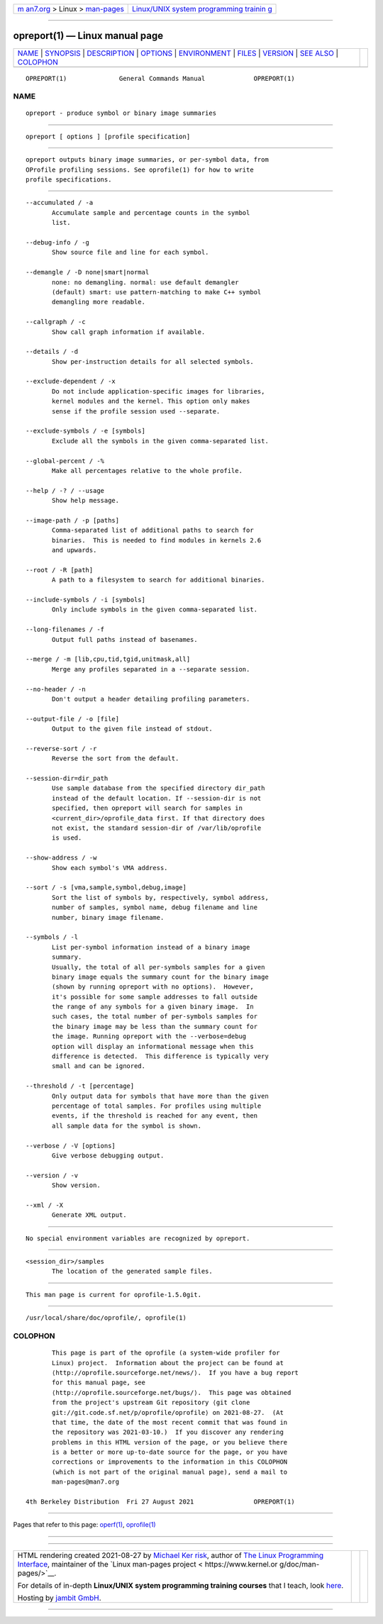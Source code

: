 .. container:: page-top

.. container:: nav-bar

   +----------------------------------+----------------------------------+
   | `m                               | `Linux/UNIX system programming   |
   | an7.org <../../../index.html>`__ | trainin                          |
   | > Linux >                        | g <http://man7.org/training/>`__ |
   | `man-pages <../index.html>`__    |                                  |
   +----------------------------------+----------------------------------+

--------------

opreport(1) — Linux manual page
===============================

+-----------------------------------+-----------------------------------+
| `NAME <#NAME>`__ \|               |                                   |
| `SYNOPSIS <#SYNOPSIS>`__ \|       |                                   |
| `DESCRIPTION <#DESCRIPTION>`__ \| |                                   |
| `OPTIONS <#OPTIONS>`__ \|         |                                   |
| `ENVIRONMENT <#ENVIRONMENT>`__ \| |                                   |
| `FILES <#FILES>`__ \|             |                                   |
| `VERSION <#VERSION>`__ \|         |                                   |
| `SEE ALSO <#SEE_ALSO>`__ \|       |                                   |
| `COLOPHON <#COLOPHON>`__          |                                   |
+-----------------------------------+-----------------------------------+
| .. container:: man-search-box     |                                   |
+-----------------------------------+-----------------------------------+

::

   OPREPORT(1)              General Commands Manual             OPREPORT(1)

NAME
-------------------------------------------------

::

          opreport - produce symbol or binary image summaries


---------------------------------------------------------

::

          opreport [ options ] [profile specification]


---------------------------------------------------------------

::

          opreport outputs binary image summaries, or per-symbol data, from
          OProfile profiling sessions. See oprofile(1) for how to write
          profile specifications.


-------------------------------------------------------

::

          --accumulated / -a
                 Accumulate sample and percentage counts in the symbol
                 list.

          --debug-info / -g
                 Show source file and line for each symbol.

          --demangle / -D none|smart|normal
                 none: no demangling. normal: use default demangler
                 (default) smart: use pattern-matching to make C++ symbol
                 demangling more readable.

          --callgraph / -c
                 Show call graph information if available.

          --details / -d
                 Show per-instruction details for all selected symbols.

          --exclude-dependent / -x
                 Do not include application-specific images for libraries,
                 kernel modules and the kernel. This option only makes
                 sense if the profile session used --separate.

          --exclude-symbols / -e [symbols]
                 Exclude all the symbols in the given comma-separated list.

          --global-percent / -%
                 Make all percentages relative to the whole profile.

          --help / -? / --usage
                 Show help message.

          --image-path / -p [paths]
                 Comma-separated list of additional paths to search for
                 binaries.  This is needed to find modules in kernels 2.6
                 and upwards.

          --root / -R [path]
                 A path to a filesystem to search for additional binaries.

          --include-symbols / -i [symbols]
                 Only include symbols in the given comma-separated list.

          --long-filenames / -f
                 Output full paths instead of basenames.

          --merge / -m [lib,cpu,tid,tgid,unitmask,all]
                 Merge any profiles separated in a --separate session.

          --no-header / -n
                 Don't output a header detailing profiling parameters.

          --output-file / -o [file]
                 Output to the given file instead of stdout.

          --reverse-sort / -r
                 Reverse the sort from the default.

          --session-dir=dir_path
                 Use sample database from the specified directory dir_path
                 instead of the default location. If --session-dir is not
                 specified, then opreport will search for samples in
                 <current_dir>/oprofile_data first. If that directory does
                 not exist, the standard session-dir of /var/lib/oprofile
                 is used.

          --show-address / -w
                 Show each symbol's VMA address.

          --sort / -s [vma,sample,symbol,debug,image]
                 Sort the list of symbols by, respectively, symbol address,
                 number of samples, symbol name, debug filename and line
                 number, binary image filename.

          --symbols / -l
                 List per-symbol information instead of a binary image
                 summary.
                 Usually, the total of all per-symbols samples for a given
                 binary image equals the summary count for the binary image
                 (shown by running opreport with no options).  However,
                 it's possible for some sample addresses to fall outside
                 the range of any symbols for a given binary image.  In
                 such cases, the total number of per-symbols samples for
                 the binary image may be less than the summary count for
                 the image. Running opreport with the --verbose=debug
                 option will display an informational message when this
                 difference is detected.  This difference is typically very
                 small and can be ignored.

          --threshold / -t [percentage]
                 Only output data for symbols that have more than the given
                 percentage of total samples. For profiles using multiple
                 events, if the threshold is reached for any event, then
                 all sample data for the symbol is shown.

          --verbose / -V [options]
                 Give verbose debugging output.

          --version / -v
                 Show version.

          --xml / -X
                 Generate XML output.


---------------------------------------------------------------

::

          No special environment variables are recognized by opreport.


---------------------------------------------------

::

          <session_dir>/samples
                 The location of the generated sample files.


-------------------------------------------------------

::

          This man page is current for oprofile-1.5.0git.


---------------------------------------------------------

::

          /usr/local/share/doc/oprofile/, oprofile(1)

COLOPHON
---------------------------------------------------------

::

          This page is part of the oprofile (a system-wide profiler for
          Linux) project.  Information about the project can be found at 
          ⟨http://oprofile.sourceforge.net/news/⟩.  If you have a bug report
          for this manual page, see
          ⟨http://oprofile.sourceforge.net/bugs/⟩.  This page was obtained
          from the project's upstream Git repository ⟨git clone
          git://git.code.sf.net/p/oprofile/oprofile⟩ on 2021-08-27.  (At
          that time, the date of the most recent commit that was found in
          the repository was 2021-03-10.)  If you discover any rendering
          problems in this HTML version of the page, or you believe there
          is a better or more up-to-date source for the page, or you have
          corrections or improvements to the information in this COLOPHON
          (which is not part of the original manual page), send a mail to
          man-pages@man7.org

   4th Berkeley Distribution  Fri 27 August 2021                OPREPORT(1)

--------------

Pages that refer to this page: `operf(1) <../man1/operf.1.html>`__, 
`oprofile(1) <../man1/oprofile.1.html>`__

--------------

--------------

.. container:: footer

   +-----------------------+-----------------------+-----------------------+
   | HTML rendering        |                       | |Cover of TLPI|       |
   | created 2021-08-27 by |                       |                       |
   | `Michael              |                       |                       |
   | Ker                   |                       |                       |
   | risk <https://man7.or |                       |                       |
   | g/mtk/index.html>`__, |                       |                       |
   | author of `The Linux  |                       |                       |
   | Programming           |                       |                       |
   | Interface <https:     |                       |                       |
   | //man7.org/tlpi/>`__, |                       |                       |
   | maintainer of the     |                       |                       |
   | `Linux man-pages      |                       |                       |
   | project <             |                       |                       |
   | https://www.kernel.or |                       |                       |
   | g/doc/man-pages/>`__. |                       |                       |
   |                       |                       |                       |
   | For details of        |                       |                       |
   | in-depth **Linux/UNIX |                       |                       |
   | system programming    |                       |                       |
   | training courses**    |                       |                       |
   | that I teach, look    |                       |                       |
   | `here <https://ma     |                       |                       |
   | n7.org/training/>`__. |                       |                       |
   |                       |                       |                       |
   | Hosting by `jambit    |                       |                       |
   | GmbH                  |                       |                       |
   | <https://www.jambit.c |                       |                       |
   | om/index_en.html>`__. |                       |                       |
   +-----------------------+-----------------------+-----------------------+

--------------

.. container:: statcounter

   |Web Analytics Made Easy - StatCounter|

.. |Cover of TLPI| image:: https://man7.org/tlpi/cover/TLPI-front-cover-vsmall.png
   :target: https://man7.org/tlpi/
.. |Web Analytics Made Easy - StatCounter| image:: https://c.statcounter.com/7422636/0/9b6714ff/1/
   :class: statcounter
   :target: https://statcounter.com/

